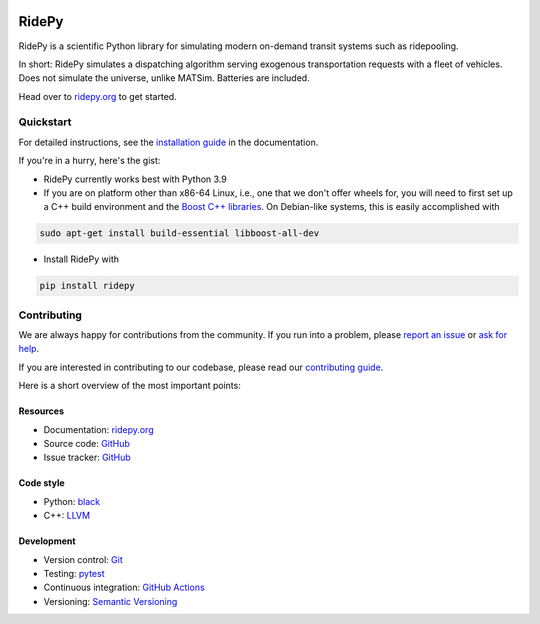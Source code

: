|Code style: black| |Tests| |Docs| |wheel| |sdist| |joss|

RidePy
======

RidePy is a scientific Python library for simulating modern on-demand transit systems such as ridepooling.

In short: RidePy simulates a dispatching algorithm serving exogenous transportation requests with a fleet of vehicles. Does not simulate the universe, unlike MATSim. Batteries are included.

Head over to `ridepy.org <ridepy doc_>`__ to get started.

Quickstart
----------

For detailed instructions, see the `installation guide <https://ridepy.org/setup.html>`__ in the documentation.

If you're in a hurry, here's the gist:

- RidePy currently works best with Python 3.9
- If you are on platform other than x86-64 Linux, i.e., one that we don't offer wheels for, you will need to first set up a C++ build environment and the `Boost C++ libraries <https://www.boost.org/>`__. On Debian-like systems, this is easily accomplished with

.. code-block:: bash

   sudo apt-get install build-essential libboost-all-dev

- Install RidePy with

.. code-block:: bash

   pip install ridepy

Contributing
------------

We are always happy for contributions from the community. If you run into a problem, please `report an issue <https://ridepy.org/issues.html>`__ or `ask for help <https://ridepy.org/support.html>`__.

If you are interested in contributing to our codebase, please read our `contributing guide <https://ridepy.org/contributing.html>`__.

Here is a short overview of the most important points:

Resources
~~~~~~~~~

- Documentation: `ridepy.org <ridepy doc_>`__
- Source code: `GitHub <https://github.com/PhysicsOfMobility/ridepy>`__
- Issue tracker: `GitHub <https://github.com/PhysicsOfMobility/ridepy/issues>`__

Code style
~~~~~~~~~~

- Python: `black <https://github.com/psf/black>`__
- C++: `LLVM <https://llvm.org/docs/CodingStandards.html>`__

Development
~~~~~~~~~~~

- Version control: `Git <https://git-scm.com/>`__
- Testing: `pytest <https://docs.pytest.org/en/stable/>`__
- Continuous integration: `GitHub Actions <https://github.com/PhysicsOfMobility/ridepy/actions>`__
- Versioning: `Semantic Versioning <https://semver.org/>`__

.. http://mozillascience.github.io/working-open-workshop/contributing/

..
    ---------
    Badges
    ---------

.. |Code style: black| image:: https://img.shields.io/badge/code%20style-black-000000.svg
   :target: https://github.com/psf/black

.. |Docs| image:: https://github.com/PhysicsOfMobility/ridepy/actions/workflows/build-doc.yml/badge.svg
   :target: https://github.com/PhysicsOfMobility/ridepy/actions/workflows/build-doc.yml

.. |Tests| image:: https://github.com/PhysicsOfMobility/ridepy/actions/workflows/python-testing.yml/badge.svg
   :target: https://github.com/PhysicsOfMobility/ridepy/actions/workflows/python-testing.yml

.. |wheel| image:: https://github.com/PhysicsOfMobility/ridepy/actions/workflows/build-wheel.yml/badge.svg
   :target: https://github.com/PhysicsOfMobility/ridepy/actions/workflows/build-wheel.yml

.. |sdist| image:: https://github.com/PhysicsOfMobility/ridepy/actions/workflows/build-sdist.yml/badge.svg
   :target: https://github.com/PhysicsOfMobility/ridepy/actions/workflows/build-sdist.yml

.. |joss| image:: https://joss.theoj.org/papers/10.21105/joss.06241/status.svg
   :target: https://doi.org/10.21105/joss.06241

.. _ridepy doc: https://ridepy.org
